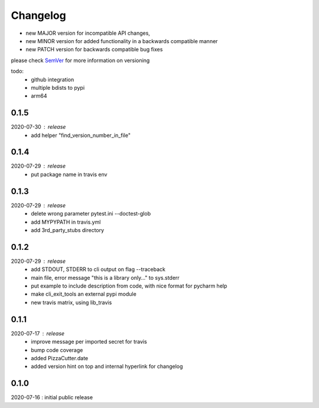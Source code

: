 Changelog
=========

- new MAJOR version for incompatible API changes,
- new MINOR version for added functionality in a backwards compatible manner
- new PATCH version for backwards compatible bug fixes

please check `SemVer <https://semver.org/>`_ for more information on versioning

todo:
    - github integration
    - multiple bdists to pypi
    - arm64

0.1.5
-------
2020-07-30 : release
    - add helper "find_version_number_in_file"

0.1.4
-------
2020-07-29 : release
    - put package name in travis env


0.1.3
-------
2020-07-29 : release
    - delete wrong parameter pytest.ini --doctest-glob
    - add MYPYPATH in travis.yml
    - add 3rd_party_stubs directory

0.1.2
------
2020-07-29 : release
    - add STDOUT, STDERR to cli output on flag --traceback
    - main file, error message "this is a library only..." to sys.stderr
    - put example to include description from code, with nice format for pycharm help
    - make cli_exit_tools an external pypi module
    - new travis matrix, using lib_travis

0.1.1
-----
2020-07-17 : release
    - improve message per imported secret for travis
    - bump code coverage
    - added PizzaCutter.date
    - added version hint on top and internal hyperlink for changelog

0.1.0
----------
2020-07-16 : initial public release
